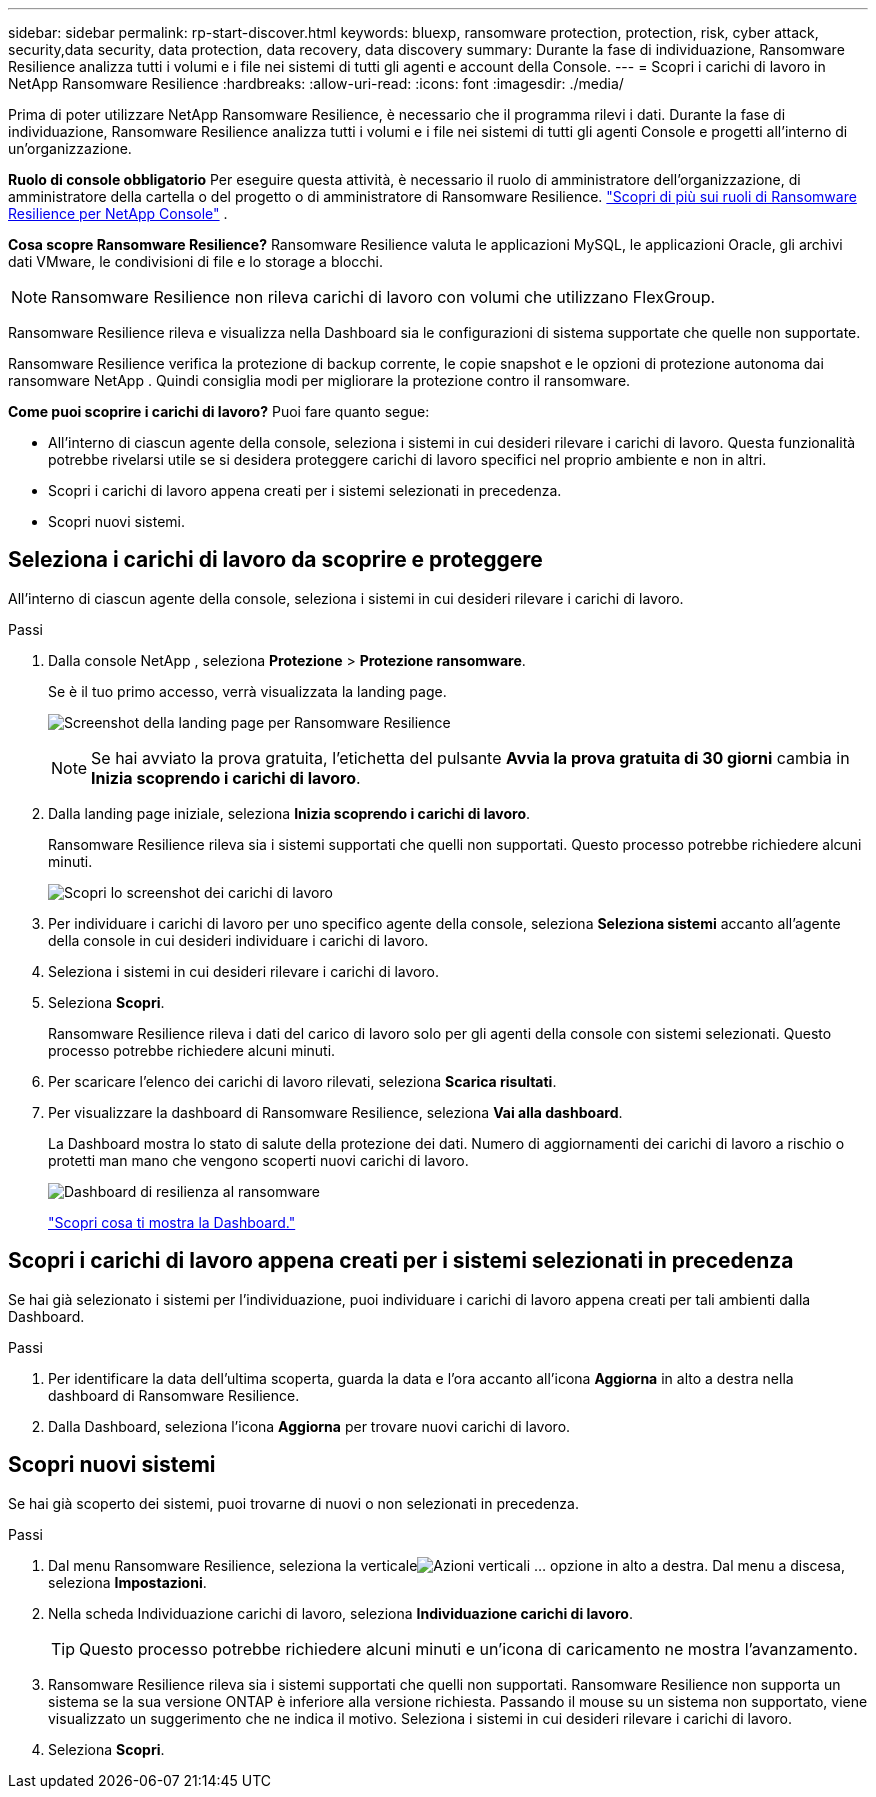 ---
sidebar: sidebar 
permalink: rp-start-discover.html 
keywords: bluexp, ransomware protection, protection, risk, cyber attack, security,data security, data protection, data recovery, data discovery 
summary: Durante la fase di individuazione, Ransomware Resilience analizza tutti i volumi e i file nei sistemi di tutti gli agenti e account della Console. 
---
= Scopri i carichi di lavoro in NetApp Ransomware Resilience
:hardbreaks:
:allow-uri-read: 
:icons: font
:imagesdir: ./media/


[role="lead"]
Prima di poter utilizzare NetApp Ransomware Resilience, è necessario che il programma rilevi i dati.  Durante la fase di individuazione, Ransomware Resilience analizza tutti i volumi e i file nei sistemi di tutti gli agenti Console e progetti all'interno di un'organizzazione.

*Ruolo di console obbligatorio* Per eseguire questa attività, è necessario il ruolo di amministratore dell'organizzazione, di amministratore della cartella o del progetto o di amministratore di Ransomware Resilience. link:https://docs.netapp.com/us-en/console-setup-admin/reference-iam-ransomware-roles.html["Scopri di più sui ruoli di Ransomware Resilience per NetApp Console"^] .

*Cosa scopre Ransomware Resilience?*  Ransomware Resilience valuta le applicazioni MySQL, le applicazioni Oracle, gli archivi dati VMware, le condivisioni di file e lo storage a blocchi.


NOTE: Ransomware Resilience non rileva carichi di lavoro con volumi che utilizzano FlexGroup.

Ransomware Resilience rileva e visualizza nella Dashboard sia le configurazioni di sistema supportate che quelle non supportate.

Ransomware Resilience verifica la protezione di backup corrente, le copie snapshot e le opzioni di protezione autonoma dai ransomware NetApp .  Quindi consiglia modi per migliorare la protezione contro il ransomware.

*Come puoi scoprire i carichi di lavoro?*  Puoi fare quanto segue:

* All'interno di ciascun agente della console, seleziona i sistemi in cui desideri rilevare i carichi di lavoro. Questa funzionalità potrebbe rivelarsi utile se si desidera proteggere carichi di lavoro specifici nel proprio ambiente e non in altri.
* Scopri i carichi di lavoro appena creati per i sistemi selezionati in precedenza.
* Scopri nuovi sistemi.




== Seleziona i carichi di lavoro da scoprire e proteggere

All'interno di ciascun agente della console, seleziona i sistemi in cui desideri rilevare i carichi di lavoro.

.Passi
. Dalla console NetApp , seleziona *Protezione* > *Protezione ransomware*.
+
Se è il tuo primo accesso, verrà visualizzata la landing page.

+
image:screen-landing.png["Screenshot della landing page per Ransomware Resilience"]

+

NOTE: Se hai avviato la prova gratuita, l'etichetta del pulsante *Avvia la prova gratuita di 30 giorni* cambia in *Inizia scoprendo i carichi di lavoro*.

. Dalla landing page iniziale, seleziona *Inizia scoprendo i carichi di lavoro*.
+
Ransomware Resilience rileva sia i sistemi supportati che quelli non supportati. Questo processo potrebbe richiedere alcuni minuti.

+
image:screen-discover-workloads.png["Scopri lo screenshot dei carichi di lavoro"]

. Per individuare i carichi di lavoro per uno specifico agente della console, seleziona *Seleziona sistemi* accanto all'agente della console in cui desideri individuare i carichi di lavoro.
. Seleziona i sistemi in cui desideri rilevare i carichi di lavoro.
. Seleziona *Scopri*.
+
Ransomware Resilience rileva i dati del carico di lavoro solo per gli agenti della console con sistemi selezionati. Questo processo potrebbe richiedere alcuni minuti.

. Per scaricare l'elenco dei carichi di lavoro rilevati, seleziona *Scarica risultati*.
. Per visualizzare la dashboard di Ransomware Resilience, seleziona *Vai alla dashboard*.
+
La Dashboard mostra lo stato di salute della protezione dei dati.  Numero di aggiornamenti dei carichi di lavoro a rischio o protetti man mano che vengono scoperti nuovi carichi di lavoro.

+
image:screen-dashboard.png["Dashboard di resilienza al ransomware"]

+
link:rp-use-dashboard.html["Scopri cosa ti mostra la Dashboard."]





== Scopri i carichi di lavoro appena creati per i sistemi selezionati in precedenza

Se hai già selezionato i sistemi per l'individuazione, puoi individuare i carichi di lavoro appena creati per tali ambienti dalla Dashboard.

.Passi
. Per identificare la data dell'ultima scoperta, guarda la data e l'ora accanto all'icona *Aggiorna* in alto a destra nella dashboard di Ransomware Resilience.
. Dalla Dashboard, seleziona l'icona *Aggiorna* per trovare nuovi carichi di lavoro.




== Scopri nuovi sistemi

Se hai già scoperto dei sistemi, puoi trovarne di nuovi o non selezionati in precedenza.

.Passi
. Dal menu Ransomware Resilience, seleziona la verticaleimage:button-actions-vertical.png["Azioni verticali"] ... opzione in alto a destra.  Dal menu a discesa, seleziona *Impostazioni*.
. Nella scheda Individuazione carichi di lavoro, seleziona *Individuazione carichi di lavoro*.
+

TIP: Questo processo potrebbe richiedere alcuni minuti e un'icona di caricamento ne mostra l'avanzamento.

. Ransomware Resilience rileva sia i sistemi supportati che quelli non supportati.  Ransomware Resilience non supporta un sistema se la sua versione ONTAP è inferiore alla versione richiesta.  Passando il mouse su un sistema non supportato, viene visualizzato un suggerimento che ne indica il motivo.  Seleziona i sistemi in cui desideri rilevare i carichi di lavoro.
. Seleziona *Scopri*.

